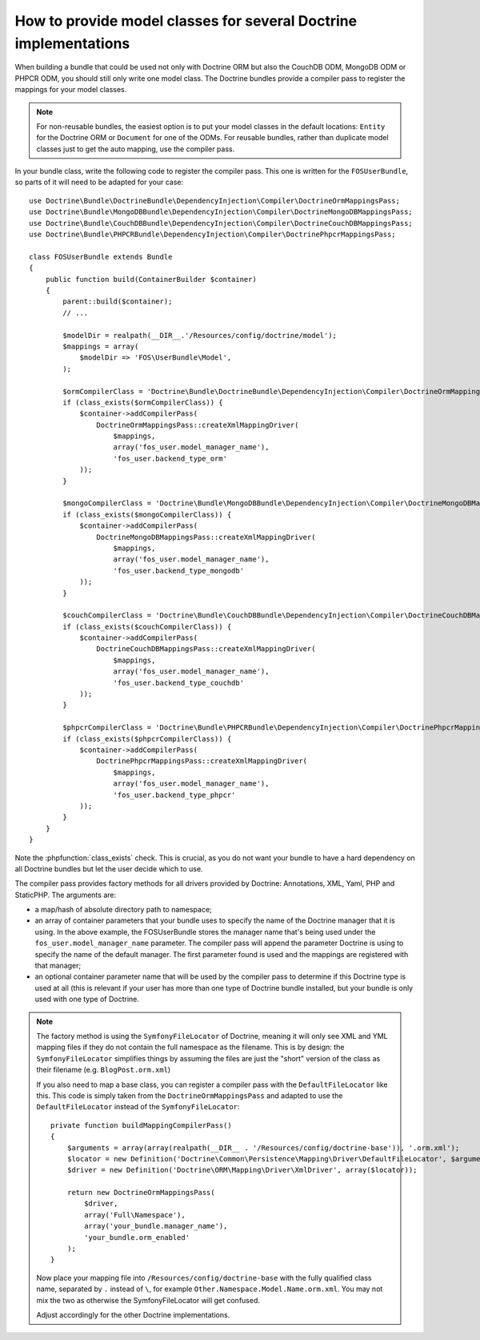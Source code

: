 .. index::
   single: Doctrine; Mapping Model classes

How to provide model classes for several Doctrine implementations
=================================================================

When building a bundle that could be used not only with Doctrine ORM but
also the CouchDB ODM, MongoDB ODM or PHPCR ODM, you should still only
write one model class. The Doctrine bundles provide a compiler pass to
register the mappings for your model classes.

.. note::

    For non-reusable bundles, the easiest option is to put your model classes
    in the default locations: ``Entity`` for the Doctrine ORM or ``Document``
    for one of the ODMs. For reusable bundles, rather than duplicate model classes
    just to get the auto mapping, use the compiler pass.

.. versionadded:: 2.3
    The base mapping compiler pass was added in Symfony 2.3. The Doctrine bundles
    support it from DoctrineBundle >= 1.2.1, MongoDBBundle >= 3.0.0,
    PHPCRBundle >= 1.0.0-alpha2 and the (unversioned) CouchDBBundle supports the
    compiler pass since the `CouchDB Mapping Compiler Pass pull request`_
    was merged.

    If you want your bundle to support older versions of Symfony and
    Doctrine, you can provide a copy of the compiler pass in your bundle.
    See for example the `FOSUserBundle mapping configuration`_
    ``addRegisterMappingsPass``.


In your bundle class, write the following code to register the compiler pass.
This one is written for the ``FOSUserBundle``, so parts of it will need to
be adapted for your case::

    use Doctrine\Bundle\DoctrineBundle\DependencyInjection\Compiler\DoctrineOrmMappingsPass;
    use Doctrine\Bundle\MongoDBBundle\DependencyInjection\Compiler\DoctrineMongoDBMappingsPass;
    use Doctrine\Bundle\CouchDBBundle\DependencyInjection\Compiler\DoctrineCouchDBMappingsPass;
    use Doctrine\Bundle\PHPCRBundle\DependencyInjection\Compiler\DoctrinePhpcrMappingsPass;

    class FOSUserBundle extends Bundle
    {
        public function build(ContainerBuilder $container)
        {
            parent::build($container);
            // ...

            $modelDir = realpath(__DIR__.'/Resources/config/doctrine/model');
            $mappings = array(
                $modelDir => 'FOS\UserBundle\Model',
            );

            $ormCompilerClass = 'Doctrine\Bundle\DoctrineBundle\DependencyInjection\Compiler\DoctrineOrmMappingsPass';
            if (class_exists($ormCompilerClass)) {
                $container->addCompilerPass(
                    DoctrineOrmMappingsPass::createXmlMappingDriver(
                        $mappings,
                        array('fos_user.model_manager_name'),
                        'fos_user.backend_type_orm'
                ));
            }

            $mongoCompilerClass = 'Doctrine\Bundle\MongoDBBundle\DependencyInjection\Compiler\DoctrineMongoDBMappingsPass';
            if (class_exists($mongoCompilerClass)) {
                $container->addCompilerPass(
                    DoctrineMongoDBMappingsPass::createXmlMappingDriver(
                        $mappings,
                        array('fos_user.model_manager_name'),
                        'fos_user.backend_type_mongodb'
                ));
            }

            $couchCompilerClass = 'Doctrine\Bundle\CouchDBBundle\DependencyInjection\Compiler\DoctrineCouchDBMappingsPass';
            if (class_exists($couchCompilerClass)) {
                $container->addCompilerPass(
                    DoctrineCouchDBMappingsPass::createXmlMappingDriver(
                        $mappings,
                        array('fos_user.model_manager_name'),
                        'fos_user.backend_type_couchdb'
                ));
            }

            $phpcrCompilerClass = 'Doctrine\Bundle\PHPCRBundle\DependencyInjection\Compiler\DoctrinePhpcrMappingsPass';
            if (class_exists($phpcrCompilerClass)) {
                $container->addCompilerPass(
                    DoctrinePhpcrMappingsPass::createXmlMappingDriver(
                        $mappings,
                        array('fos_user.model_manager_name'),
                        'fos_user.backend_type_phpcr'
                ));
            }
        }
    }

Note the :phpfunction:`class_exists` check. This is crucial, as you do not want your
bundle to have a hard dependency on all Doctrine bundles but let the user
decide which to use.

The compiler pass provides factory methods for all drivers provided by Doctrine:
Annotations, XML, Yaml, PHP and StaticPHP. The arguments are:

* a map/hash of absolute directory path to namespace;
* an array of container parameters that your bundle uses to specify the name of
  the Doctrine manager that it is using. In the above example, the FOSUserBundle
  stores the manager name that's being used under the ``fos_user.model_manager_name``
  parameter. The compiler pass will append the parameter Doctrine is using
  to specify the name of the default manager. The first parameter found is
  used and the mappings are registered with that manager;
* an optional container parameter name that will be used by the compiler
  pass to determine if this Doctrine type is used at all (this is relevant if
  your user has more than one type of Doctrine bundle installed, but your
  bundle is only used with one type of Doctrine.

.. note::

    The factory method is using the ``SymfonyFileLocator`` of Doctrine, meaning
    it will only see XML and YML mapping files if they do not contain the
    full namespace as the filename. This is by design: the ``SymfonyFileLocator``
    simplifies things by assuming the files are just the "short" version
    of the class as their filename (e.g. ``BlogPost.orm.xml``)

    If you also need to map a base class, you can register a compiler pass
    with the ``DefaultFileLocator`` like this. This code is simply taken from the
    ``DoctrineOrmMappingsPass`` and adapted to use the ``DefaultFileLocator``
    instead of the ``SymfonyFileLocator``::

        private function buildMappingCompilerPass()
        {
            $arguments = array(array(realpath(__DIR__ . '/Resources/config/doctrine-base')), '.orm.xml');
            $locator = new Definition('Doctrine\Common\Persistence\Mapping\Driver\DefaultFileLocator', $arguments);
            $driver = new Definition('Doctrine\ORM\Mapping\Driver\XmlDriver', array($locator));

            return new DoctrineOrmMappingsPass(
                $driver,
                array('Full\Namespace'),
                array('your_bundle.manager_name'),
                'your_bundle.orm_enabled'
            );
        }

    Now place your mapping file into ``/Resources/config/doctrine-base`` with the
    fully qualified class name, separated by ``.`` instead of ``\``, for example
    ``Other.Namespace.Model.Name.orm.xml``. You may not mix the two as otherwise
    the SymfonyFileLocator will get confused.

    Adjust accordingly for the other Doctrine implementations.

.. _`CouchDB Mapping Compiler Pass pull request`: https://github.com/doctrine/DoctrineCouchDBBundle/pull/27
.. _`FOSUserBundle mapping configuration`: https://github.com/FriendsOfSymfony/FOSUserBundle/blob/master/FOSUserBundle.php

